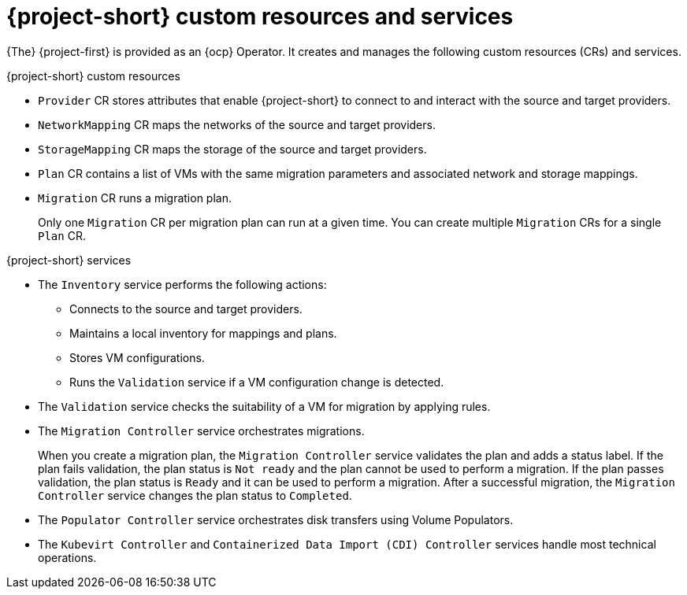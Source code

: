 // Module included in the following assemblies:
//
// * documentation/doc-Migration_Toolkit_for_Virtualization/master.adoc

:_content-type: CONCEPT
[id="mtv-resources-and-services_{context}"]
= {project-short} custom resources and services

{The} {project-first} is provided as an {ocp} Operator. It creates and manages the following custom resources (CRs) and services.

.{project-short} custom resources

* `Provider` CR stores attributes that enable {project-short} to connect to and interact with the source and target providers.
* `NetworkMapping` CR maps the networks of the source and target providers.
* `StorageMapping` CR maps the storage of the source and target providers.
* `Plan` CR contains a list of VMs with the same migration parameters and associated network and storage mappings.
* `Migration` CR runs a migration plan.
+
Only one `Migration` CR per migration plan can run at a given time. You can create multiple `Migration` CRs for a single `Plan` CR.

.{project-short} services

* The `Inventory` service performs the following actions:
** Connects to the source and target providers.
** Maintains a local inventory for mappings and plans.
** Stores VM configurations.
** Runs the `Validation` service if a VM configuration change is detected.

* The `Validation` service checks the suitability of a VM for migration by applying rules.
* The `Migration Controller` service orchestrates migrations.
+
When you create a migration plan, the `Migration Controller` service validates the plan and adds a status label. If the plan fails validation, the plan status is `Not ready` and the plan cannot be used to perform a migration. If the plan passes validation, the plan status is `Ready` and it can be used to perform a migration. After a successful migration, the `Migration Controller` service changes the plan status to `Completed`.

* The `Populator Controller` service orchestrates disk transfers using Volume Populators.

* The `Kubevirt Controller` and `Containerized Data Import (CDI) Controller` services handle most technical operations.

